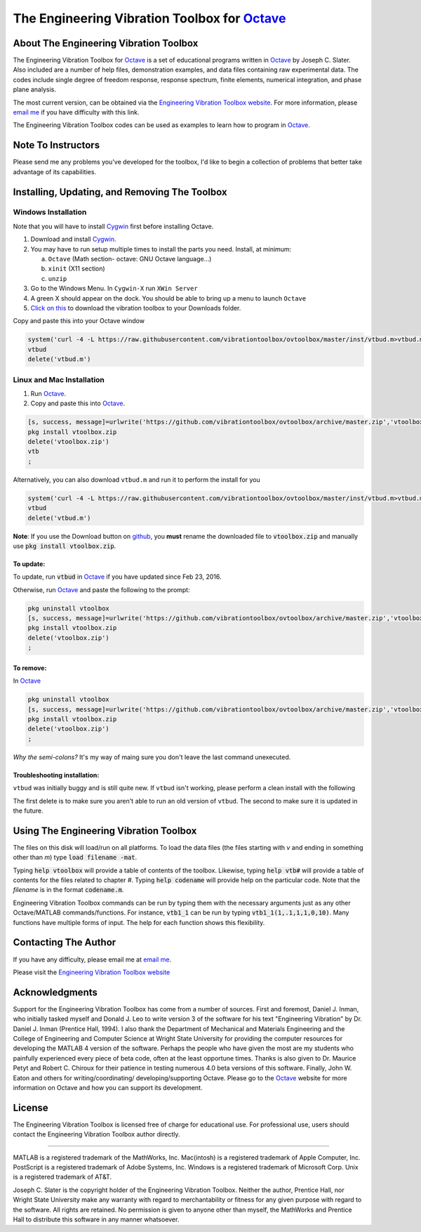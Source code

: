 The Engineering Vibration Toolbox for `Octave`_
#################################################

About The Engineering Vibration Toolbox
===========================================

The Engineering Vibration Toolbox for `Octave`_ is a set of educational programs 
written in `Octave`_ by Joseph C. Slater. Also included are a number of help files,  
demonstration examples, and data files containing raw experimental data. The 
codes include single degree of freedom response, response spectrum, finite 
elements, numerical integration, and phase plane analysis. 

The most current version, can be obtained via the `Engineering Vibration Toolbox website`_. For more information, please `email me`_ if you have difficulty with this link.

The Engineering Vibration Toolbox codes can be used as 
examples to learn how to program in `Octave`_.

Note To Instructors
=====================

Please send me any problems you've developed for the toolbox, I'd like to begin a 
collection of problems that better take advantage of its capabilities.


Installing, Updating, and Removing The Toolbox
======================================================

Windows Installation
**********************************

Note that you will have to install `Cygwin <cygwin.com>`__ first before installing Octave.  

1. Download and install `Cygwin <cygwin.com>`__.

2. You may have to run setup multiple times to install the parts you
   need. Install, at minimum:

   a. ``Octave`` (Math section- octave: GNU Octave language...)

   b. ``xinit`` (X11 section)

   c. ``unzip``
   
3. Go to the Windows Menu. In ``Cygwin-X`` run ``XWin Server``

4. A green X should appear on the dock. You should be able to bring up
   a menu to launch ``Octave``

5. `Click on this
   <https://github.com/vibrationtoolbox/ovtoolbox/archive/master.zip>`__
   to download the vibration toolbox to your Downloads folder.

Copy and paste this into your Octave window
   
.. code-block:: octave

		system('curl -4 -L https://raw.githubusercontent.com/vibrationtoolbox/ovtoolbox/master/inst/vtbud.m>vtbud.m')
		vtbud
		delete('vtbud.m')

..
   Here you will see a list of users on your computer. You need to figure
   out which one is you. For me, it's `Joseph C. Slater`. So for my
   installation  I continue
   with (note the single quotes)

   .. code-block:: octave

		   cd 'Joseph C. Slater' 

   You should be able to copy and paste the rest of this into Octave to
   complete the process.

   .. code-block:: octave

		   cd Downloads
		   rename('ovtoolbox-master.zip','vtoolbox.zip')
		   pkg install vtoolbox.zip
		   delete('vtoolbox.zip')
		   ;   

      
Linux and Mac Installation
*****************************


1. Run `Octave`_.

2. Copy and paste this into `Octave`_.

.. code-block:: octave

   [s, success, message]=urlwrite('https://github.com/vibrationtoolbox/ovtoolbox/archive/master.zip','vtoolbox.zip')
   pkg install vtoolbox.zip
   delete('vtoolbox.zip')
   vtb
   ;

Alternatively, you can also download ``vtbud.m`` and run it to perform
the install for you

.. code-block:: octave

		system('curl -4 -L https://raw.githubusercontent.com/vibrationtoolbox/ovtoolbox/master/inst/vtbud.m>vtbud.m')
		vtbud
		delete('vtbud.m')

**Note**: If you use the Download button on `github <github.com>`__, you **must** rename
the downloaded file to :code:`vtoolbox.zip` and manually use
:code:`pkg install vtoolbox.zip`.

To update:
-------------
To update, run :code:`vtbud` in `Octave`_ if you have updated since Feb 23, 2016. 

Otherwise, run `Octave`_ and paste the following to the prompt:

.. code-block:: octave

   pkg uninstall vtoolbox
   [s, success, message]=urlwrite('https://github.com/vibrationtoolbox/ovtoolbox/archive/master.zip','vtoolbox.zip')
   pkg install vtoolbox.zip
   delete('vtoolbox.zip')
   ;
   

To remove:
------------
In `Octave`_

.. code-block:: octave

   pkg uninstall vtoolbox
   [s, success, message]=urlwrite('https://github.com/vibrationtoolbox/ovtoolbox/archive/master.zip','vtoolbox.zip')
   pkg install vtoolbox.zip
   delete('vtoolbox.zip')
   ;

*Why the semi-colons?* It's my way of maing sure you don't leave the
last command unexecuted.


Troubleshooting installation:
-------------------------------

``vtbud`` was initially buggy and is still quite new. If ``vtbud``
isn't working, please perform a clean install with the following

.. code-block::octave

   pkg uninstall vtoolbox
   delete('vtbud.m')
   system('curl -4 -L https://raw.githubusercontent.com/vibrationtoolbox/ovtoolbox/master/inst/vtbud.m>vtbud.m')
   vtbud
   delete('vtbud.m')
   
The first delete is to make sure you aren't able to run an old version
of ``vtbud``. The second to make sure it is updated in the future. 
   

Using The Engineering Vibration Toolbox
==========================================

The files on this disk will load/run on all platforms. To load the
data files (the files starting with *v* and ending in something other
than *m*) type :code:`load filename -mat`. 

Typing :code:`help vtoolbox` will provide a table of contents of the toolbox. 
Likewise, typing :code:`help vtb#` will provide a table of contents for the 
files related to chapter *#*. Typing :code:`help codename` will provide help on 
the particular code.  Note that the *filename* is in the format :code:`codename.m`.

Engineering Vibration Toolbox commands can be run by typing them with the 
necessary arguments just as any other Octave/MATLAB commands/functions. For 
instance, :code:`vtb1_1` can be run by typing :code:`vtb1_1(1,.1,1,1,0,10)`. Many 
functions have multiple forms of input. The help for each function shows 
this flexibility.


Contacting The Author
=========================

If you have any difficulty, please email me at `email me`_.

Please visit the `Engineering Vibration Toolbox website`_


Acknowledgments
=====================

Support for the Engineering Vibration Toolbox has come from a number of 
sources. First and foremost, Daniel J. Inman, who initially tasked myself 
and Donald J. Leo to write version 3 of the software for his text 
"Engineering Vibration" by Dr. Daniel J. Inman (Prentice Hall, 1994). I 
also thank the Department of Mechanical and Materials Engineering and the 
College of Engineering and Computer Science at Wright State University for 
providing the computer resources for developing the MATLAB 4 version of 
the software. Perhaps the people who have given the most are my students 
who painfully experienced every piece of beta code, often at the least 
opportune times. Thanks is also given to Dr. Maurice Petyt and Robert C. 
Chiroux for their patience in testing numerous 4.0 beta versions of this 
software. Finally, John W. Eaton and others for writing/coordinating/
developing/supporting Octave. Please go to the `Octave`_ website for more 
information on Octave and how you can support its development.


License
===============
The Engineering Vibration Toolbox is licensed free of charge for educational use. 
For professional use, users should contact the Engineering Vibration Toolbox 
author directly.


------------------------------------------------------------------------------------------

MATLAB is a registered trademark of the MathWorks, Inc.
Mac(intosh) is a registered trademark of Apple Computer, Inc.
PostScript is a registered trademark of Adobe Systems, Inc.
Windows is a registered trademark of Microsoft Corp.
Unix is a registered trademark of AT&T.

Joseph C. Slater is the copyright holder of the Engineering Vibration 
Toolbox. Neither the author, Prentice Hall, nor Wright State University 
make any warranty with regard to merchantability or fitness for any given 
purpose with regard to the software. All rights are retained. No 
permission is given to anyone other than myself, the MathWorks and 
Prentice Hall to distribute this software in any manner whatsoever. 



.. _`Engineering Vibration Toolbox web page`: http://vibrationtoolbox.github.io
.. _`email me`: mailto:joseph.c.slater@gmail.com 
.. _`Octave`: http://www.octave.org
.. _`Engineering Vibration Toolbox website`: http://vibrationtoolbox.github.io
